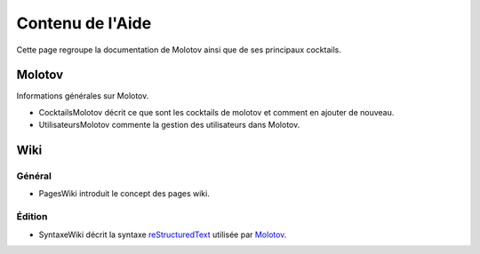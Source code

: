 =================
Contenu de l'Aide
=================

Cette page regroupe la documentation de Molotov ainsi que de ses principaux
cocktails.

Molotov
-------

Informations générales sur Molotov.

- CocktailsMolotov décrit ce que sont les cocktails de molotov et comment
  en ajouter de nouveau.
- UtilisateursMolotov commente la gestion des utilisateurs dans Molotov.

Wiki
----

Général
~~~~~~~

- PagesWiki introduit le concept des pages wiki.

Édition
~~~~~~~

- SyntaxeWiki décrit la syntaxe reStructuredText_ utilisée par Molotov_.

.. _Molotov: http://molotov.next-touch.com/
.. _reStructuredText: http://docutils.sourceforge.net/rst.html
